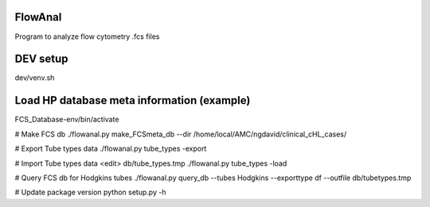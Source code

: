 FlowAnal
============

Program to analyze flow cytometry .fcs files


DEV setup
============
dev/venv.sh

Load HP database meta information (example)
==========
FCS_Database-env/bin/activate

# Make FCS db
./flowanal.py make_FCSmeta_db --dir /home/local/AMC/ngdavid/clinical_cHL_cases/

# Export Tube types data
./flowanal.py tube_types -export

# Import Tube types data
<edit> db/tube_types.tmp
./flowanal.py tube_types -load

# Query FCS db for Hodgkins tubes
./flowanal.py query_db --tubes Hodgkins --exporttype df --outfile db/tubetypes.tmp

# Update package version
python setup.py -h
